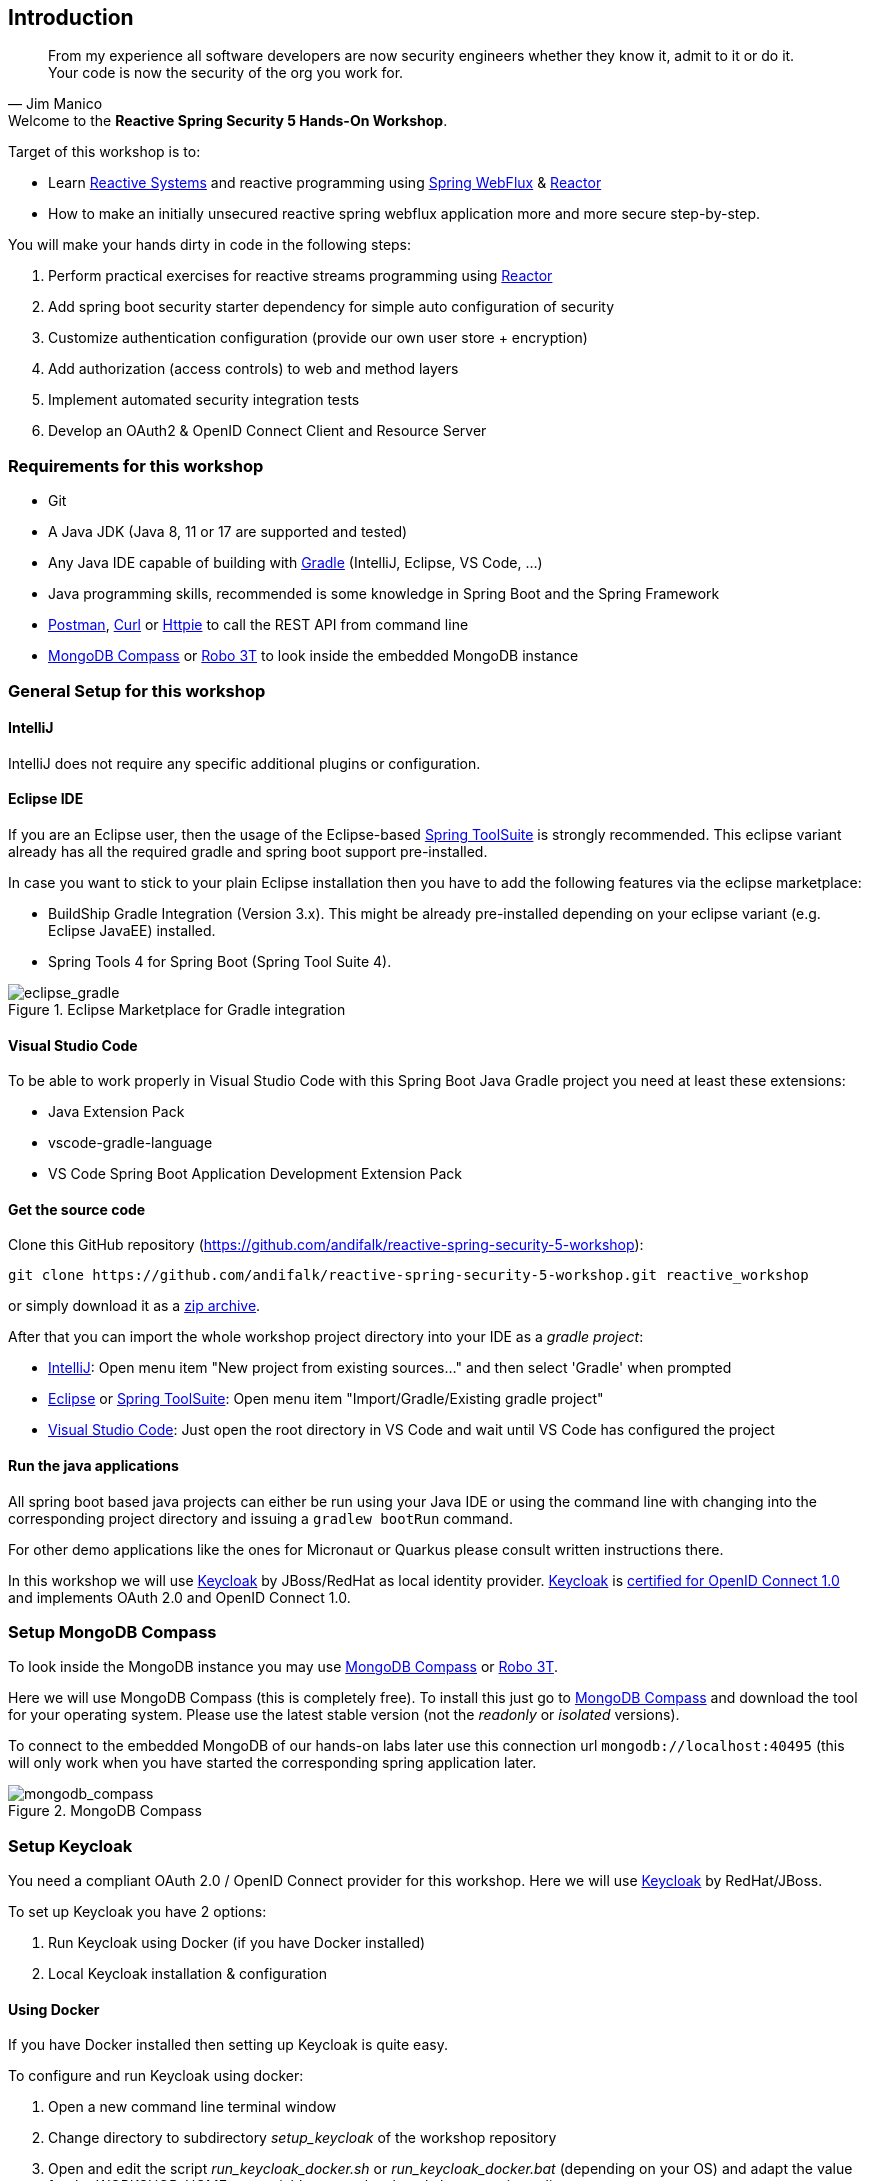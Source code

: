 == Introduction

[quote, Jim Manico]
From my experience all software developers are now security engineers whether they know it, admit to it or do it.
Your code is now the security of the org you work for.

.Welcome to the **Reactive Spring Security 5 Hands-On Workshop**.

Target of this workshop is to:

* Learn https://www.reactivemanifesto.org[Reactive Systems] and reactive programming
using https://docs.spring.io/spring/docs/current/spring-framework-reference/web-reactive.html#spring-webflux[Spring WebFlux]
& https://projectreactor.io[Reactor]
* How to make an initially unsecured reactive spring webflux application more and more secure step-by-step.

You will make your hands dirty in code in the following steps:

1. Perform practical exercises for reactive streams programming using https://projectreactor.io[Reactor]
2. Add spring boot security starter dependency for simple auto configuration of security
3. Customize authentication configuration (provide our own user store + encryption)
4. Add authorization (access controls) to web and method layers
5. Implement automated security integration tests
6. Develop an OAuth2 & OpenID Connect Client and Resource Server

=== Requirements for this workshop

* Git
* A Java JDK (Java 8, 11 or 17 are supported and tested)
* Any Java IDE capable of building with https://gradle.org/[Gradle] (IntelliJ, Eclipse, VS Code, ...)
* Java programming skills, recommended is some knowledge in Spring Boot and the Spring Framework
* https://www.getpostman.com/downloads[Postman], https://curl.haxx.se[Curl] or https://httpie.org[Httpie] to call the REST API from command line
* https://www.mongodb.com/try/download/compass[MongoDB Compass] or https://robomongo.org[Robo 3T] to look inside the embedded MongoDB instance

=== General Setup for this workshop

==== IntelliJ

IntelliJ does not require any specific additional plugins or configuration.

==== Eclipse IDE

If you are an Eclipse user, then the usage of the Eclipse-based https://spring.io/tools[Spring ToolSuite] is strongly recommended.
This eclipse variant already has all the required gradle and spring boot support pre-installed.

In case you want to stick to your plain Eclipse installation then you have to add the following features via the
eclipse marketplace:

* BuildShip Gradle Integration (Version 3.x). This might be already pre-installed depending
on your eclipse variant (e.g. Eclipse JavaEE) installed.
* Spring Tools 4 for Spring Boot (Spring Tool Suite 4).

.Eclipse Marketplace for Gradle integration

image::images/eclipse_gradle.png[scaledwidth="50%", scaledheight="50%",alt="eclipse_gradle"]

==== Visual Studio Code

To be able to work properly in Visual Studio Code with this Spring Boot Java Gradle project you need at least these extensions:

* Java Extension Pack
* vscode-gradle-language
* VS Code Spring Boot Application Development Extension Pack

==== Get the source code

Clone this GitHub repository (https://github.com/andifalk/reactive-spring-security-5-workshop):

[source,shell]
----
git clone https://github.com/andifalk/reactive-spring-security-5-workshop.git reactive_workshop
----

or simply download it as a https://github.com/andifalk/reactive-spring-security-5-workshop/archive/master.zip[zip archive].

After that you can import the whole workshop project directory into your IDE as a __gradle project__:

* https://www.jetbrains.com/idea[IntelliJ]: Open menu item "New project from existing sources..." and then select 'Gradle' when prompted
* https://www.eclipse.org/[Eclipse] or https://spring.io/tools[Spring ToolSuite]: Open menu item "Import/Gradle/Existing gradle project"
* https://code.visualstudio.com/[Visual Studio Code]: Just open the root directory in VS Code and wait until VS Code has configured the project

==== Run the java applications

All spring boot based java projects can either be run using your Java IDE or using the command line
with changing into the corresponding project directory and issuing a `gradlew bootRun` command.

For other demo applications like the ones for Micronaut or Quarkus please consult written instructions there.

In this workshop we will use https://keycloak.org[Keycloak] by JBoss/RedHat as local identity provider.
https://keycloak.org[Keycloak] is https://openid.net/developers/certified[certified for OpenID Connect 1.0] and
implements OAuth 2.0 and OpenID Connect 1.0.

=== Setup MongoDB Compass

To look inside the MongoDB instance you may use https://www.mongodb.com/try/download/compass[MongoDB Compass] or https://robomongo.org[Robo 3T].

Here we will use MongoDB Compass (this is completely free).
To install this just go to https://www.mongodb.com/try/download/compass[MongoDB Compass] and download the tool for your operating system.
Please use the latest stable version (not the _readonly_ or _isolated_ versions).

To connect to the embedded MongoDB of our hands-on labs later use this connection url `mongodb://localhost:40495` (this will only work when you have started the corresponding spring application later.

.MongoDB Compass

image::images/mongodb_compass.png[scaledwidth="50%", scaledheight="50%",alt="mongodb_compass"]

=== Setup Keycloak

You need a compliant OAuth 2.0 / OpenID Connect provider for this workshop.
Here we will use https://keycloak.org[Keycloak] by RedHat/JBoss.

To set up Keycloak you have 2 options:

1. Run Keycloak using Docker (if you have Docker installed)
2. Local Keycloak installation & configuration

==== Using Docker

If you have Docker installed then setting up Keycloak is quite easy.

To configure and run Keycloak using docker:

1. Open a new command line terminal window
2. Change directory to subdirectory _setup_keycloak_ of the workshop repository
3. Open and edit the script _run_keycloak_docker.sh_ or _run_keycloak_docker.bat_ (depending on your OS) and adapt the value for the _WORKSHOP_HOME_ env variable to your local workshop repository directory
4. Save and execute the script _run_keycloak_docker.sh_ or _run_keycloak_docker.bat_ (depending on your OS)

Wait until the docker container has been started completely. When you see the line _Started 590 of 885 services_,
then Keycloak is configured and running.
Now open your web browser and navigate to http://localhost:8080/auth/admin[localhost:8080/auth/admin] and login
using the user credentials _admin_/_admin_.

==== Local Installation

To set up https://keycloak.org[Keycloak]:

1. Download the https://www.keycloak.org/downloads-archive.html[Standard Server Distribution of Keycloak (Version 10.0.x)].
2. Extract the downloaded zip/tar file __keycloak-x.x.x.zip__/__keycloak-x.x.x.tar-gz__ into a new local directory of your choice
(this directory will be referenced as __<KEYCLOAK_INSTALL_DIR>__ in next steps)

This workshop requires a pre-defined configuration for Keycloak (i.e. some OAuth2/OpenID Connect clients, and user accounts).

To configure Keycloak you need to have checked out the GIT repository for this workshop.
All you need to configure Keycloak is located in the subdirectory _setup_keycloak_ of the repository.

1. Change into the subdirectory _setup_keycloak_ of the workshop git repository
2. Open the file __import_keycloak_realm.sh__ or __import_keycloak_realm.bat__ (depending on your OS) in the _setup_keycloak_ subdirectory
and change the value of the environment variable _KEYCLOAK_HOME_ to your __<KEYCLOAK_INSTALL_DIR>__ of step 2 and save the file
3. Now open a new command-line terminal window, change into the subdirectory _setup_keycloak_ again and execute the provided script
__import_keycloak_realm.sh__ or __import_keycloak_realm.bat__ (depending on your OS).
This starts a standalone Keycloak instance and automatically imports the required configuration.
4. Wait until the import has finished (look for a line like _Started 590 of 885 services_) then
direct your web browser to [localhost:8080/auth](http://localhost:8080/auth/)
5. Here you have to create the initial admin user to get started. Please use the value _admin_ both as username and as password,
then click the button _Create_. Please note: In production you must use a much more secure password for the admin user!
6. Now you can continue to the _Administration Console_ by clicking on the corresponding link displayed and login using the new user credentials.

.Keycloak Administrator Initialization

image::images/keycloak_initial_admin.png[scaledwidth="50%", scaledheight="50%",alt="eclipse_gradle"]

If all worked successfully you should see the settings page of the _Workshop_ realm and Keycloak is ready for this Workshop !

==== Startup Keycloak

You only have to do the initial setup section for local install once.
If you have stopped Keycloak and want to start it again then follow the next lines in this section.

To startup https://keycloak.org[Keycloak]:

1. Open a terminal and change directory to sub directory __<KEYCLOAK_INSTALL_DIR>/bin__ and start Keycloak using
the __standalone.sh__(Linux or Mac OS) or __standalone.bat__ (Windows) scripts
2. Wait until keycloak has been started completely - you should see something like this `...(WildFly Core ...) started in 6902ms - Started 580 of 842 services`

==== Remap default port of Keycloak

In case port _8080_ does not work on your local machine (i.e. is used by another process) then you may have to change Keycloak to use another port.
This can be done like this (e.g. for remapping port to 8090 instead of 8080):

On Linux/MAC:

[source,shell]
----
./standalone.sh -Djboss.socket.binding.port-offset=10
----

On Windows:

[source,shell]
----
./standalone.bat -Djboss.socket.binding.port-offset=10
----

Note: Take into account that for all URL's pointing to Keycloak in the hands-on steps you always have to use the remapped port
instead of default one (8080) as well.

==== Open Keycloak Admin UI

Independent of the setup type (docker or local install), to access the web admin UI of Keycloak
you need to perform these steps:

1. Now direct your browser to [localhost:8080/auth/admin](http://localhost:8080/auth/admin/)
2. Login into the admin console using __admin/admin__ as credentials

Now, if you see the realm _workshop_ on the left then Keycloak is ready to use it for this workshop.

.Keycloak Workshop Realm

image::images/keycloak_workshop.png[scaledwidth="50%", scaledheight="50%",alt="eclipse_gradle"]

==== Further Information

If you want to know more about setting up a Keycloak server for your own projects
then please consult the https://www.keycloak.org/docs/latest/server_admin/index.html[keycloak administration docs].